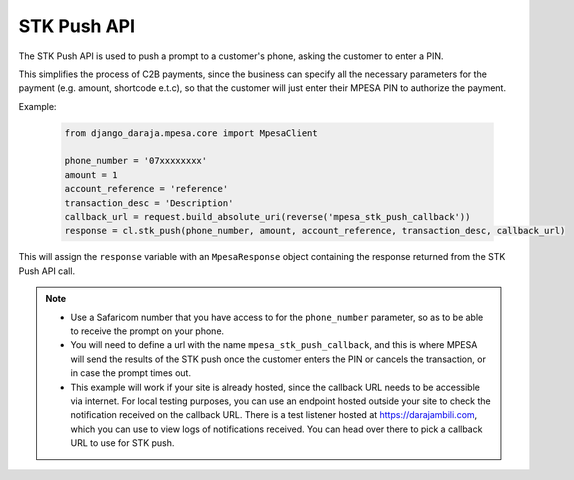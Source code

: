 STK Push API
============

The STK Push API is used to push a prompt to a customer's phone, asking the customer to enter a PIN. 

This simplifies the process of C2B payments, since the business can specify all the necessary parameters for the payment (e.g. amount, shortcode e.t.c), so that the customer will just enter their MPESA PIN to authorize the payment.

Example:

	..	code-block:: python

		from django_daraja.mpesa.core import MpesaClient

		phone_number = '07xxxxxxxx'
		amount = 1
		account_reference = 'reference'
		transaction_desc = 'Description'
		callback_url = request.build_absolute_uri(reverse('mpesa_stk_push_callback'))
		response = cl.stk_push(phone_number, amount, account_reference, transaction_desc, callback_url)

This will assign the ``response`` variable with an ``MpesaResponse`` object containing the response returned from the STK Push API call. 

.. note::
	- Use a Safaricom number that you have access to for the ``phone_number`` parameter, so as to be able to receive the prompt on your phone.
	- You will need to define a url with the name ``mpesa_stk_push_callback``, and this is where MPESA will send the results of the STK push once the customer enters the PIN or cancels the transaction, or in case the prompt times out.
	- This example will work if your site is already hosted, since the callback URL needs to be accessible via internet. For local testing purposes, you can use an endpoint hosted outside your site to check the notification received on the callback URL. There is a test listener hosted at https://darajambili.com, which you can use to view logs of notifications received. You can head over there to pick a callback URL to use for STK push.